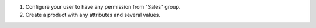 #. Configure your user to have any permission from "Sales" group.
#. Create a product with any attributes and several values.
